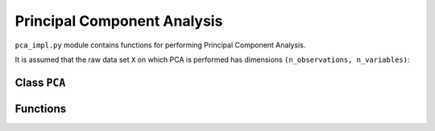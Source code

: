 .. module:: PCAfold.pca_impl

Principal Component Analysis
============================

``pca_impl.py`` module contains functions for performing Principal Component Analysis.

It is assumed that the raw data set ``X`` on which PCA is performed has dimensions ``(n_observations, n_variables)``:

.. image:: ../images/data-set.png
  :width: 300
  :align: center

Class ``PCA``
-------------




Functions
---------
